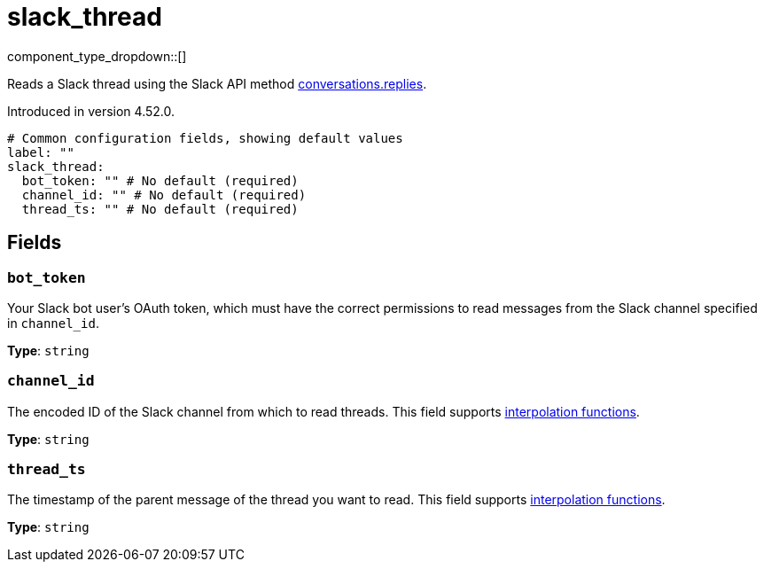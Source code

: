 = slack_thread
// tag::single-source[]
:type: processor

component_type_dropdown::[]

Reads a Slack thread using the Slack API method https://api.slack.com/methods/conversations.replies[conversations.replies^].

ifndef::env-cloud[]
Introduced in version 4.52.0.
endif::[]

```yml
# Common configuration fields, showing default values
label: ""
slack_thread:
  bot_token: "" # No default (required)
  channel_id: "" # No default (required)
  thread_ts: "" # No default (required)
```

== Fields

=== `bot_token`

Your Slack bot user's OAuth token, which must have the correct permissions to read messages from the Slack channel specified in `channel_id`.

*Type*: `string`

=== `channel_id`

The encoded ID of the Slack channel from which to read threads. This field supports xref:configuration:interpolation.adoc#bloblang-queries[interpolation functions].

*Type*: `string`

=== `thread_ts`

The timestamp of the parent message of the thread you want to read. This field supports xref:configuration:interpolation.adoc#bloblang-queries[interpolation functions].

*Type*: `string`

// end::single-source[]